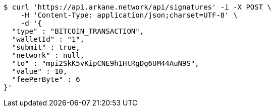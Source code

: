 [source,bash]
----
$ curl 'https://api.arkane.network/api/signatures' -i -X POST \
    -H 'Content-Type: application/json;charset=UTF-8' \
    -d '{
  "type" : "BITCOIN_TRANSACTION",
  "walletId" : "1",
  "submit" : true,
  "network" : null,
  "to" : "mpi2SkK5vKipCNE9h1HtRgDg6UM44AuN9S",
  "value" : 10,
  "feePerByte" : 6
}'
----